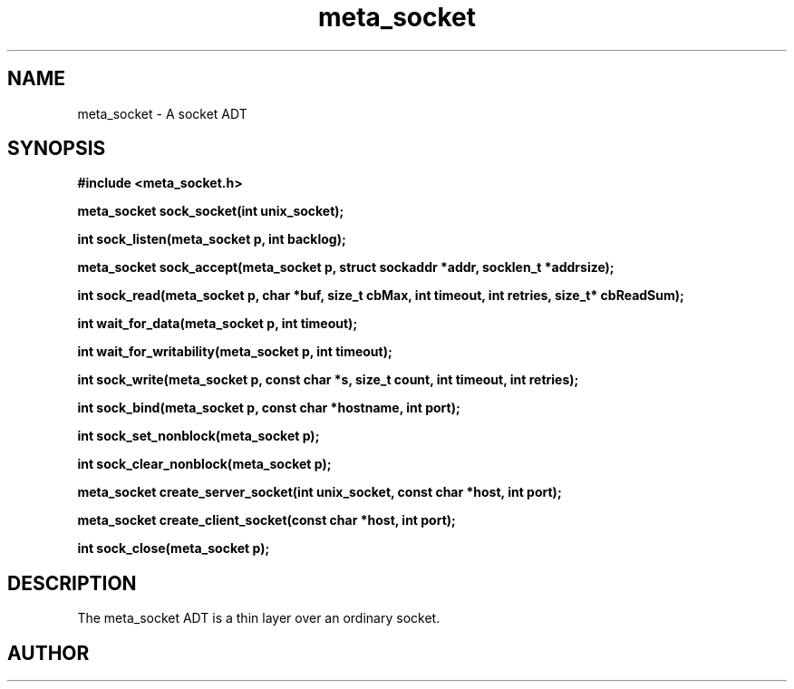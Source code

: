 .TH meta_socket 3 2016-01-30 "" "The Meta C Library"
.SH NAME
meta_socket \- A socket ADT
.SH SYNOPSIS
.B #include <meta_socket.h>
.sp
.BI "meta_socket sock_socket(int unix_socket);

.BI "int sock_listen(meta_socket p, int backlog);

.BI "meta_socket sock_accept(meta_socket p, struct sockaddr *addr, socklen_t *addrsize);

.BI "int sock_read(meta_socket p, char *buf, size_t cbMax, int timeout, int retries, size_t* cbReadSum);

.BI "int wait_for_data(meta_socket p, int timeout);

.BI "int wait_for_writability(meta_socket p, int timeout);

.BI "int sock_write(meta_socket p, const char *s, size_t count, int timeout, int retries);

.BI "int sock_bind(meta_socket p, const char *hostname, int port);

.BI "int sock_set_nonblock(meta_socket p);

.BI "int sock_clear_nonblock(meta_socket p);

.BI "meta_socket create_server_socket(int unix_socket, const char *host, int port);

.BI "meta_socket create_client_socket(const char *host, int port);

.BI "int sock_close(meta_socket p);

.SH DESCRIPTION
The meta_socket ADT is a thin layer over an ordinary socket.
.PP
.SH AUTHOR
.An B. Augestad, bjorn.augestad@gmail.com

